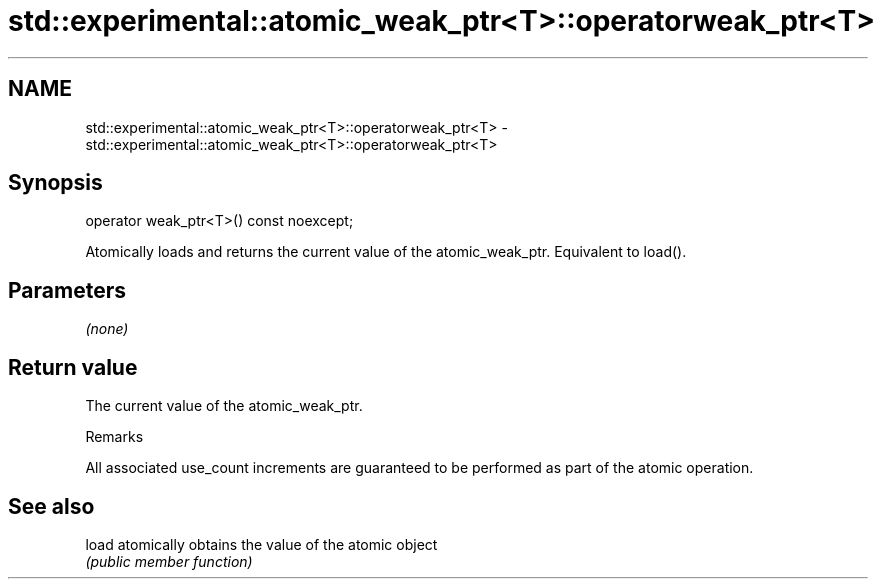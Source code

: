 .TH std::experimental::atomic_weak_ptr<T>::operatorweak_ptr<T> 3 "2020.03.24" "http://cppreference.com" "C++ Standard Libary"
.SH NAME
std::experimental::atomic_weak_ptr<T>::operatorweak_ptr<T> \- std::experimental::atomic_weak_ptr<T>::operatorweak_ptr<T>

.SH Synopsis
   operator weak_ptr<T>() const noexcept;

   Atomically loads and returns the current value of the atomic_weak_ptr. Equivalent to load().

.SH Parameters

   \fI(none)\fP

.SH Return value

   The current value of the atomic_weak_ptr.

  Remarks

   All associated use_count increments are guaranteed to be performed as part of the atomic operation.

.SH See also

   load atomically obtains the value of the atomic object
        \fI(public member function)\fP

